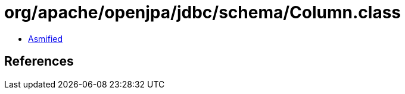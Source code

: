 = org/apache/openjpa/jdbc/schema/Column.class

 - link:Column-asmified.java[Asmified]

== References

